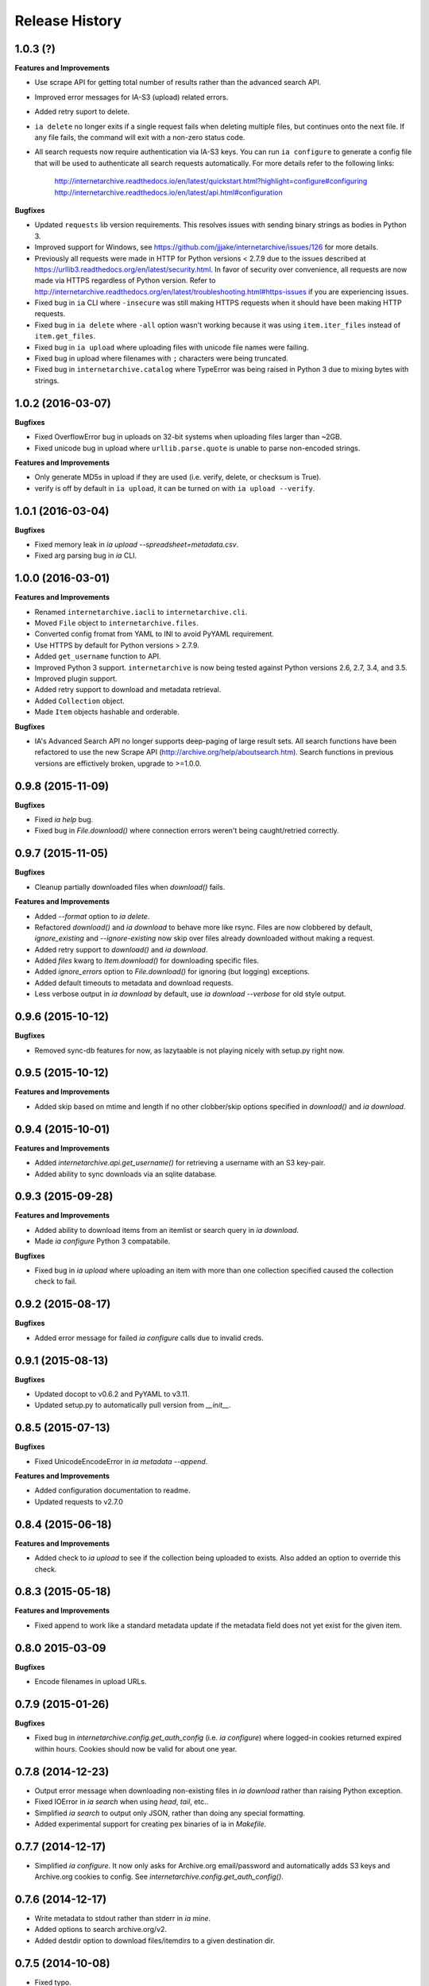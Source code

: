 .. :changelog:

Release History
---------------

1.0.3 (?)
+++++++++

**Features and Improvements**

- Use scrape API for getting total number of results rather than the advanced search API.
- Improved error messages for IA-S3 (upload) related errors.
- Added retry suport to delete.
- ``ia delete`` no longer exits if a single request fails when deleting multiple files, but continues onto the next file.
  If any file fails, the command will exit with a non-zero status code.
- All search requests now require authentication via IA-S3 keys.
  You can run ``ia configure`` to generate a config file that will be used to authenticate all search requests automatically. 
  For more details refer to the following links:
    http://internetarchive.readthedocs.io/en/latest/quickstart.html?highlight=configure#configuring
    http://internetarchive.readthedocs.io/en/latest/api.html#configuration

**Bugfixes**

- Updated ``requests`` lib version requirements.
  This resolves issues with sending binary strings as bodies in Python 3.
- Improved support for Windows, see `https://github.com/jjjake/internetarchive/issues/126 <https://github.com/jjjake/internetarchive/issues/126>`_ for more details.
- Previously all requests were made in HTTP for Python versions < 2.7.9 due to the issues described at `https://urllib3.readthedocs.org/en/latest/security.html <https://urllib3.readthedocs.org/en/latest/security.html>`_.
  In favor of security over convenience, all requests are now made via HTTPS regardless of Python version.
  Refer to `http://internetarchive.readthedocs.org/en/latest/troubleshooting.html#https-issues <http://internetarchive.readthedocs.org/en/latest/troubleshooting.html#https-issues>`_ if you are experiencing issues.
- Fixed bug in ``ia`` CLI where ``-insecure`` was still making HTTPS requests when it should have been making HTTP requests.
- Fixed bug in ``ia delete`` where ``-all`` option wasn't working because it was using ``item.iter_files`` instead of ``item.get_files``.
- Fixed bug in ``ia upload`` where uploading files with unicode file names were failing.
- Fixed bug in upload where filenames with ``;`` characters were being truncated.
- Fixed bug in ``internetarchive.catalog`` where TypeError was being raised in Python 3 due to mixing bytes with strings.

1.0.2 (2016-03-07)
++++++++++++++++++

**Bugfixes**

- Fixed OverflowError bug in uploads on 32-bit systems when uploading files larger than ~2GB.
- Fixed unicode bug in upload where ``urllib.parse.quote`` is unable to parse non-encoded strings.

**Features and Improvements**

- Only generate MD5s in upload if they are used (i.e. verify, delete, or checksum is True).
- verify is off by default in ``ia upload``, it can be turned on with ``ia upload --verify``.

1.0.1 (2016-03-04)
++++++++++++++++++

**Bugfixes**

- Fixed memory leak in `ia upload --spreadsheet=metadata.csv`.
- Fixed arg parsing bug in `ia` CLI.

1.0.0 (2016-03-01)
++++++++++++++++++

**Features and Improvements**

- Renamed ``internetarchive.iacli`` to ``internetarchive.cli``.
- Moved ``File`` object to ``internetarchive.files``.
- Converted config fromat from YAML to INI to avoid PyYAML requirement.
- Use HTTPS by default for Python versions > 2.7.9.
- Added ``get_username`` function to API.
- Improved Python 3 support. ``internetarchive`` is now being tested against Python versions 2.6, 2.7, 3.4, and 3.5.
- Improved plugin support.
- Added retry support to download and metadata retrieval.
- Added ``Collection`` object.
- Made ``Item`` objects hashable and orderable.

**Bugfixes**

- IA's Advanced Search API no longer supports deep-paging of large result sets.
  All search functions have been refactored to use the new Scrape API (http://archive.org/help/aboutsearch.htm).
  Search functions in previous versions are effictively broken, upgrade to >=1.0.0.

0.9.8 (2015-11-09)
++++++++++++++++++

**Bugfixes**

- Fixed `ia help` bug.
- Fixed bug in `File.download()` where connection errors weren't being caught/retried correctly.

0.9.7 (2015-11-05)
++++++++++++++++++

**Bugfixes**

- Cleanup partially downloaded files when `download()` fails.

**Features and Improvements**

- Added `--format` option to `ia delete`.
- Refactored `download()` and `ia download` to behave more like rsync. Files are now clobbered by default,
  `ignore_existing` and `--ignore-existing` now skip over files already downloaded without making a request.
- Added retry support to `download()` and `ia download`.
- Added `files` kwarg to `Item.download()` for downloading specific files.
- Added `ignore_errors` option to `File.download()` for ignoring (but logging) exceptions.
- Added default timeouts to metadata and download requests.
- Less verbose output in `ia download` by default, use `ia download --verbose` for old style output.

0.9.6 (2015-10-12)
++++++++++++++++++

**Bugfixes**

- Removed sync-db features for now, as lazytaable is not playing nicely with setup.py right now.

0.9.5 (2015-10-12)
++++++++++++++++++

**Features and Improvements**

- Added skip based on mtime and length if no other clobber/skip options specified in `download()` and `ia download`.

0.9.4 (2015-10-01)
++++++++++++++++++

**Features and Improvements**

- Added `internetarchive.api.get_username()` for retrieving a username with an S3 key-pair.
- Added ability to sync downloads via an sqlite database.

0.9.3 (2015-09-28)
++++++++++++++++++

**Features and Improvements**

- Added ability to download items from an itemlist or search query in `ia download`.
- Made `ia configure` Python 3 compatabile.

**Bugfixes**

- Fixed bug in `ia upload` where uploading an item with more than one collection specified caused the collection check to fail.


0.9.2 (2015-08-17)
++++++++++++++++++

**Bugfixes**

- Added error message for failed `ia configure` calls due to invalid creds. 


0.9.1 (2015-08-13)
++++++++++++++++++

**Bugfixes**

- Updated docopt to v0.6.2 and PyYAML to v3.11.
- Updated setup.py to automatically pull version from `__init__`.


0.8.5 (2015-07-13)
++++++++++++++++++

**Bugfixes**

- Fixed UnicodeEncodeError in `ia metadata --append`.

**Features and Improvements**

- Added configuration documentation to readme.
- Updated requests to v2.7.0

0.8.4 (2015-06-18)
++++++++++++++++++

**Features and Improvements**

- Added check to `ia upload` to see if the collection being uploaded to exists.
  Also added an option to override this check.

0.8.3 (2015-05-18)
++++++++++++++++++

**Features and Improvements**

- Fixed append to work like a standard metadata update if the metadata field
  does not yet exist for the given item.

0.8.0 2015-03-09
++++++++++++++++

**Bugfixes**

- Encode filenames in upload URLs.

0.7.9 (2015-01-26)
++++++++++++++++++

**Bugfixes**

- Fixed bug in `internetarchive.config.get_auth_config` (i.e. `ia configure`)
  where logged-in cookies returned expired within hours. Cookies should now be
  valid for about one year.

0.7.8 (2014-12-23)
++++++++++++++++++

- Output error message when downloading non-existing files in `ia download` rather
  than raising Python exception.
- Fixed IOError in `ia search` when using `head`, `tail`, etc..
- Simplified `ia search` to output only JSON, rather than doing any special
  formatting.
- Added experimental support for creating pex binaries of ia in `Makefile`. 

0.7.7 (2014-12-17)
++++++++++++++++++

- Simplified `ia configure`. It now only asks for Archive.org email/password and
  automatically adds S3 keys and Archive.org cookies to config.
  See `internetarchive.config.get_auth_config()`.

0.7.6 (2014-12-17)
++++++++++++++++++

- Write metadata to stdout rather than stderr in `ia mine`.
- Added options to search archive.org/v2.
- Added destdir option to download files/itemdirs to a given destination dir.

0.7.5 (2014-10-08)
++++++++++++++++++

- Fixed typo.

0.7.4 (2014-10-08)
++++++++++++++++++

- Fixed missing "import" typo in `internetarchive.iacli.ia_upload`.

0.7.3 (2014-10-08)
++++++++++++++++++

- Added progress bar to `ia mine`.
- Fixed unicode metadata support for `upload()`.

0.7.2 (2014-09-16)
++++++++++++++++++

- Suppress `KeyboardInterrupt` exceptions and exit with status code 130.
- Added ability to skip downloading files based on checksum in `ia download`,
  `Item.download()`, and `File.download()`.
- `ia download` is now verbose by default. Output can be suppressed with the `--quiet`
  flag.
- Added an option to not download into item directories, but rather the current working
  directory (i.e. `ia download --no-directories <id>`).
- Added/fixed support for modifying different metadata targets (i.e. files/logo.jpg).

0.7.1 (2014-08-25)
++++++++++++++++++

- Added `Item.s3_is_overloaded()` method for S3 status check. This method is now used on
  retries in the upload method now as well. This will avoid uploading any data if a 503
  is expected. If a 503 is still returned, retries are attempted.
- Added `--status-check` option to `ia upload` for S3 status check.
- Added `--source` parameter to `ia list` for returning files matching IA source (i.e. 
  original, derivative, metadata, etc.).
- Added support to `ia upload` for setting remote-name if only a single file is being
  uploaded.
- Derive tasks are now only queued after the last file has been uploaded.
- File URLs are now quoted in `File` objects, for downloading files with specail
  characters in their filenames

0.7.0 (2014-07-23)
++++++++++++++++++

- Added support for retry on S3 503 SlowDown errors.

0.6.9 (2014-07-15)
++++++++++++++++++

- Added support for \n and \r characters in upload headers.
- Added support for reading filenames from stdin when using the `ia delete` command.

0.6.8 (2014-07-11)
++++++++++++++++++

- The delete `ia` subcommand is now verbose by default.
- Added glob support to the delete `ia` subcommand (i.e. `ia delete --glob='*jpg'`).
- Changed indexed metadata elements to clobber values instead of insert.
- AWS_ACCESS_KEY_ID and AWS_SECRET_ACCESS_KEY are now deprecated.
  IAS3_ACCESS_KEY and IAS3_SECRET_KEY must be used if setting IAS3
  keys via environment variables.
